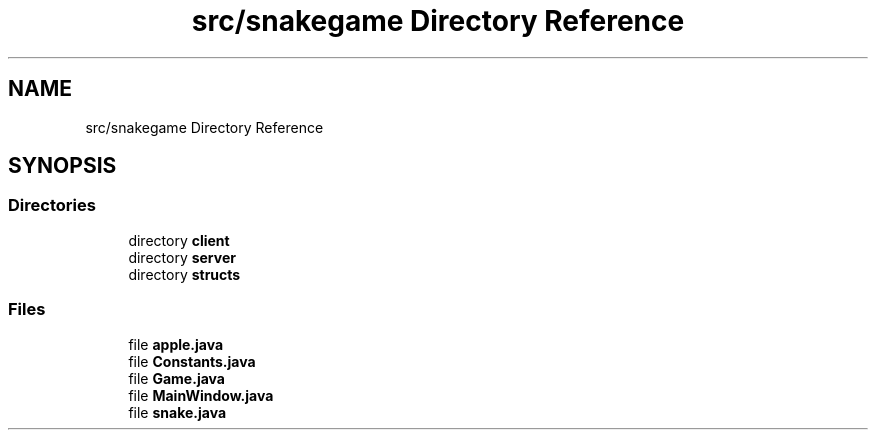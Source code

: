 .TH "src/snakegame Directory Reference" 3 "Mon Nov 5 2018" "Version 1.0" "SnakeGame" \" -*- nroff -*-
.ad l
.nh
.SH NAME
src/snakegame Directory Reference
.SH SYNOPSIS
.br
.PP
.SS "Directories"

.in +1c
.ti -1c
.RI "directory \fBclient\fP"
.br
.ti -1c
.RI "directory \fBserver\fP"
.br
.ti -1c
.RI "directory \fBstructs\fP"
.br
.in -1c
.SS "Files"

.in +1c
.ti -1c
.RI "file \fBapple\&.java\fP"
.br
.ti -1c
.RI "file \fBConstants\&.java\fP"
.br
.ti -1c
.RI "file \fBGame\&.java\fP"
.br
.ti -1c
.RI "file \fBMainWindow\&.java\fP"
.br
.ti -1c
.RI "file \fBsnake\&.java\fP"
.br
.in -1c
